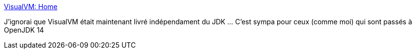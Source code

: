 :jbake-type: post
:jbake-status: published
:jbake-title: VisualVM: Home
:jbake-tags: java,performance,profiler,_mois_avr.,_année_2020
:jbake-date: 2020-04-23
:jbake-depth: ../
:jbake-uri: shaarli/1587635976000.adoc
:jbake-source: https://nicolas-delsaux.hd.free.fr/Shaarli?searchterm=https%3A%2F%2Fvisualvm.github.io%2F&searchtags=java+performance+profiler+_mois_avr.+_ann%C3%A9e_2020
:jbake-style: shaarli

https://visualvm.github.io/[VisualVM: Home]

J'ignorai que VisualVM était maintenant livré indépendament du JDK ... C'est sympa pour ceux (comme moi) qui sont passés à OpenJDK 14
